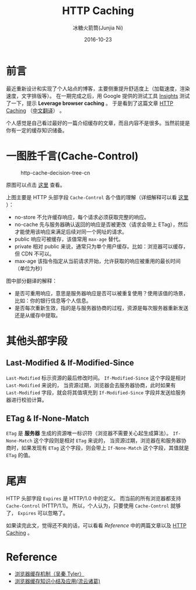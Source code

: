 #+TITLE:HTTP Caching
#+AUTHOR: 冰糖火箭筒(Junjia Ni)
#+EMAIL: creamidea(AT)gmail.com
#+DATE:2016-10-23
#+CATEGORY:article
#+DESCRIPTION:HTTP Caching
#+KEYWORDS:http,cache,cache-control,etag
#+OPTIONS:H:4 num:t toc:t \n:nil @:t ::t |:t ^:nil f:t tex:nil email:t <:t date:t timestamp:t
#+LINK_HOME:https://creamidea.github.io
#+STARTUP:showall

* 前言
最近重新设计和实现了个人站点的博客，主要侧重提升舒适度上（加载速度，渲染速度，文字排版等）。
在一期完成之后，用 Google 提供的测试工具 [[https://developers.google.com/speed/pagespeed/insights/][Insights]] 测试了一下，提示 *Leverage browser caching* 。
于是看到了这篇文章 [[https://developers.google.com/web/fundamentals/performance/optimizing-content-efficiency/http-caching][HTTP Caching]] （[[https://developers.google.com/web/fundamentals/performance/optimizing-content-efficiency/http-caching?hl=zh-cn][中文翻译]]） 。

个人感觉是自己看过最好的一篇介绍缓存的文章，而且内容不是很多。当然前提是你有一定的缓存知识储备。

* 一图胜千言(Cache-Control)

#+CAPTION: http-cache-decision-tree-cn
#+ATTR_HTML: :alt http-cache-decision-tree(translation from google) :title 原图片来自 Google Developers 网站
[[glfs-img:http-cache-decision-tree-cn.png]]

原图可以点击 [[https://developers.google.com/web/fundamentals/performance/optimizing-content-efficiency/images/http-cache-decision-tree.png][这里]] 查看。

上图主要是 HTTP 头部字段 =Cache-Control= 各个值的理解（详细解释可以看 [[https://developers.google.com/web/fundamentals/performance/optimizing-content-efficiency/http-caching?hl=zh-cn#cache-control][这里]] ）：
+ no-store 不允许缓存响应，每个请求必须获取完整的响应。
+ no-cache 先与服务器确认返回的响应是否被更改（请求会带上 ETag），然后才能使用该响应来满足后续对同一个网址的请求。
+ public 响应可被缓存，该值常用 =max-age= 替代。
+ private 相对 public 来说，通常只为单个用户缓存。比如：浏览器可以缓存，但 CDN 不可以。
+ max-age 该指令指定从当前请求开始，允许获取的响应被重用的最长时间（单位为秒）

图中部分翻译的解释：
- 是否可重用响应，意思是服务器响应是否可以被重复使用？使用该值的场景，比如：你的银行信息等个人信息。
- 是否每次重新生效，指的是与服务器协商的过程，资源是每次服务器重新发送还是从缓存中提取。

* 其他头部字段

** Last-Modified & If-Modified-Since
=Last-Modified= 标示资源的最后修改时间。 =If-Modified-Since= 这个字段是相对 =Last-Modified= 来说的，
当资源过期，浏览器会去服务器协商，此时如果有 =Last-Modified= 字段，就会将其值填充到 =If-Modified-Since= 字段并发送给服务器进行校验计算。

** ETag & If-None-Match
=ETag= 是 *服务器* 生成的资源唯一标识符（浏览器不需要关心起生成算法）。 =If-None-Match= 这个字段则是相对 =ETag= 来说的，
当资源过期，浏览器在和服务器协商时，如果发现有 =ETag= 这个字段，则会带上 =If-None-Match= 这个字段，其值就是 =ETag= 的值。

* 尾声
HTTP 头部字段 =Expires= 是 HTTP/1.0 中的定义。
而当前的所有浏览器都支持 =Cache-Control= (HTTP/1.1)。
所以，个人认为，只要使用 =Cache-Control= 就够了， =Expires= 可以忽略了。

如果读完此文，觉得还不爽的话，可以看看 [[Reference][Reference]] 中的两篇文章以及 [[https://developers.google.com/web/fundamentals/performance/optimizing-content-efficiency/http-caching][HTTP Caching]] 。

* Reference

+ [[http://www.cnblogs.com/skynet/archive/2012/11/28/2792503.html][浏览器缓存机制（吴秦 Tyler）]]
+ [[http://www.cnblogs.com/lyzg/p/5125934.html][浏览器缓存知识小结及应用(流云诸葛)]]
